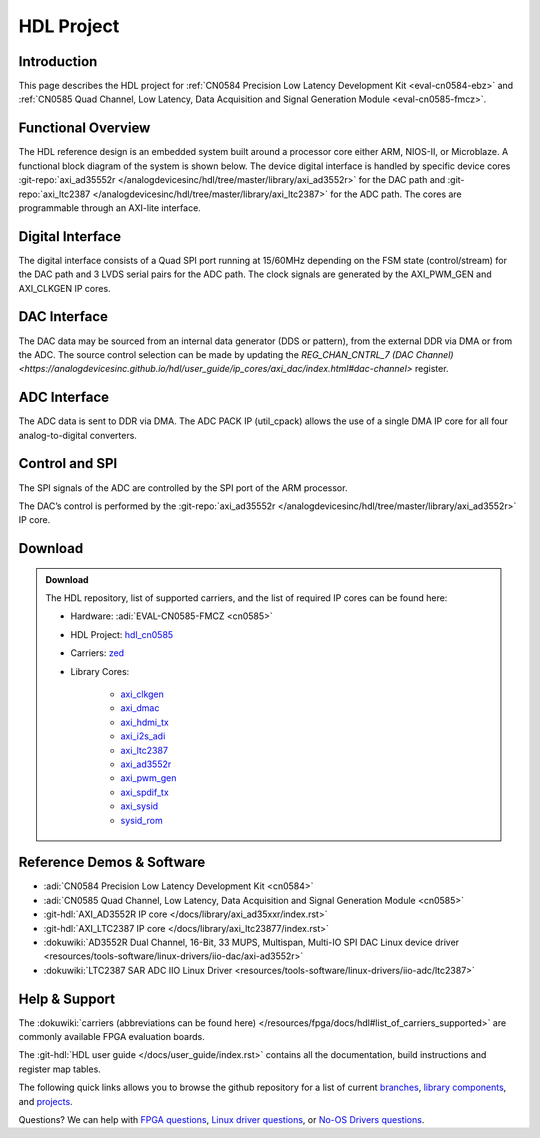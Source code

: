 HDL Project
============

Introduction
------------

This page describes the HDL project for 
:ref:`CN0584 Precision Low Latency Development Kit <eval-cn0584-ebz>`
and :ref:`CN0585 Quad Channel, Low Latency, Data Acquisition and Signal Generation Module <eval-cn0585-fmcz>`.

Functional Overview
-------------------

The HDL reference design is an embedded system built around a processor core
either ARM, NIOS-II, or Microblaze. A functional block diagram of the system
is shown below. The device digital interface is handled by specific device
cores :git-repo:`axi_ad35552r </analogdevicesinc/hdl/tree/master/library/axi_ad3552r>`
for the DAC path and :git-repo:`axi_ltc2387 </analogdevicesinc/hdl/tree/master/library/axi_ltc2387>`
for the ADC path. The cores are programmable through an AXI-lite interface.

.. figure:: cn0585_hdl_diagram.svg

Digital Interface
-----------------

The digital interface consists of a Quad SPI port running at 15/60MHz depending
on the FSM state (control/stream) for the DAC path and 3 LVDS serial pairs for
the ADC path. The clock signals are generated by the AXI_PWM_GEN and AXI_CLKGEN
IP cores.

DAC Interface
-------------

The DAC data may be sourced from an internal data generator (DDS or pattern),
from the external DDR via DMA or from the ADC. The source control selection can
be made by updating the `REG_CHAN_CNTRL_7 (DAC Channel) <https://analogdevicesinc.github.io/hdl/user_guide/ip_cores/axi_dac/index.html#dac-channel>`
register.

ADC Interface
-------------

The ADC data is sent to DDR via DMA. The ADC PACK IP (util_cpack) allows the use
of a single DMA IP core for all four analog-to-digital converters.

Control and SPI
---------------

The SPI signals of the ADC are controlled by the SPI port of the ARM processor.

The DAC’s control is performed by the :git-repo:`axi_ad35552r </analogdevicesinc/hdl/tree/master/library/axi_ad3552r>`
IP core.

Download
--------

.. admonition:: Download

    The HDL repository, list of supported carriers, and the list of required IP
    cores can be found here:

    - Hardware: :adi:`EVAL-CN0585-FMCZ <cn0585>`
    - HDL Project: `hdl_cn0585 <https://github.com/analogdevicesinc/hdl/tree/cn0585_v1/projects/cn0585_fmcz>`_
    - Carriers: `zed <https://github.com/analogdevicesinc/hdl/tree/cn0585_v1/projects/cn0585_fmcz/zed>`_
    - Library Cores:

            - `axi_clkgen <http://github.com/analogdevicesinc/hdl/tree/master/library/axi_clkgen>`_
            - `axi_dmac <http://github.com/analogdevicesinc/hdl/tree/master/library/axi_dmac>`_
            - `axi_hdmi_tx <http://github.com/analogdevicesinc/hdl/tree/master/library/axi_hdmi_tx>`_
            - `axi_i2s_adi <http://github.com/analogdevicesinc/hdl/tree/master/library/axi_i2s_adi>`_
            - `axi_ltc2387 <http://github.com/analogdevicesinc/hdl/tree/master/library/axi_ltc2387>`_
            - `axi_ad3552r <http://github.com/analogdevicesinc/hdl/tree/cn0585_v1/library/axi_ad3552r>`_
            - `axi_pwm_gen <http://github.com/analogdevicesinc/hdl/tree/master/library/axi_pwm_gen>`_
            - `axi_spdif_tx <http://github.com/analogdevicesinc/hdl/tree/master/library/axi_spdif_tx>`_
            - `axi_sysid <http://github.com/analogdevicesinc/hdl/tree/master/library/axi_sysid>`_
            - `sysid_rom <http://github.com/analogdevicesinc/hdl/tree/master/library/sysid_rom>`_

Reference Demos & Software
--------------------------

- :adi:`CN0584 Precision Low Latency Development Kit <cn0584>`
- :adi:`CN0585 Quad Channel, Low Latency, Data Acquisition and Signal Generation Module <cn0585>`
- :git-hdl:`AXI_AD3552R IP core </docs/library/axi_ad35xxr/index.rst>`
- :git-hdl:`AXI_LTC2387 IP core </docs/library/axi_ltc23877/index.rst>`
- :dokuwiki:`AD3552R Dual Channel, 16-Bit, 33 MUPS, Multispan, Multi-IO SPI DAC Linux device driver <resources/tools-software/linux-drivers/iio-dac/axi-ad3552r>`
- :dokuwiki:`LTC2387 SAR ADC IIO Linux Driver <resources/tools-software/linux-drivers/iio-adc/ltc2387>`

Help & Support
----------------

The :dokuwiki:`carriers (abbreviations can be found here) </resources/fpga/docs/hdl#list_of_carriers_supported>` 
are commonly available FPGA evaluation boards.

The :git-hdl:`HDL user guide </docs/user_guide/index.rst>` contains all the documentation, build instructions and register map tables.

The following quick links allows you to browse the github repository for a list of current `branches <http://github.com/analogdevicesinc/hdl/branches/active>`_, 
`library components <http://github.com/analogdevicesinc/hdl/tree/main/library>`_, and `projects <http://github.com/analogdevicesinc/hdl/tree/main/projects>`_.

Questions? We can help with `FPGA questions <https://ez.analog.com/community/fpga>`_, 
`Linux driver questions <https://ez.analog.com/community/linux-device-drivers/linux-software-drivers>`_, or
`No-OS Drivers questions <https://ez.analog.com/community/linux-device-drivers/microcontroller-no-os-drivers>`_.
